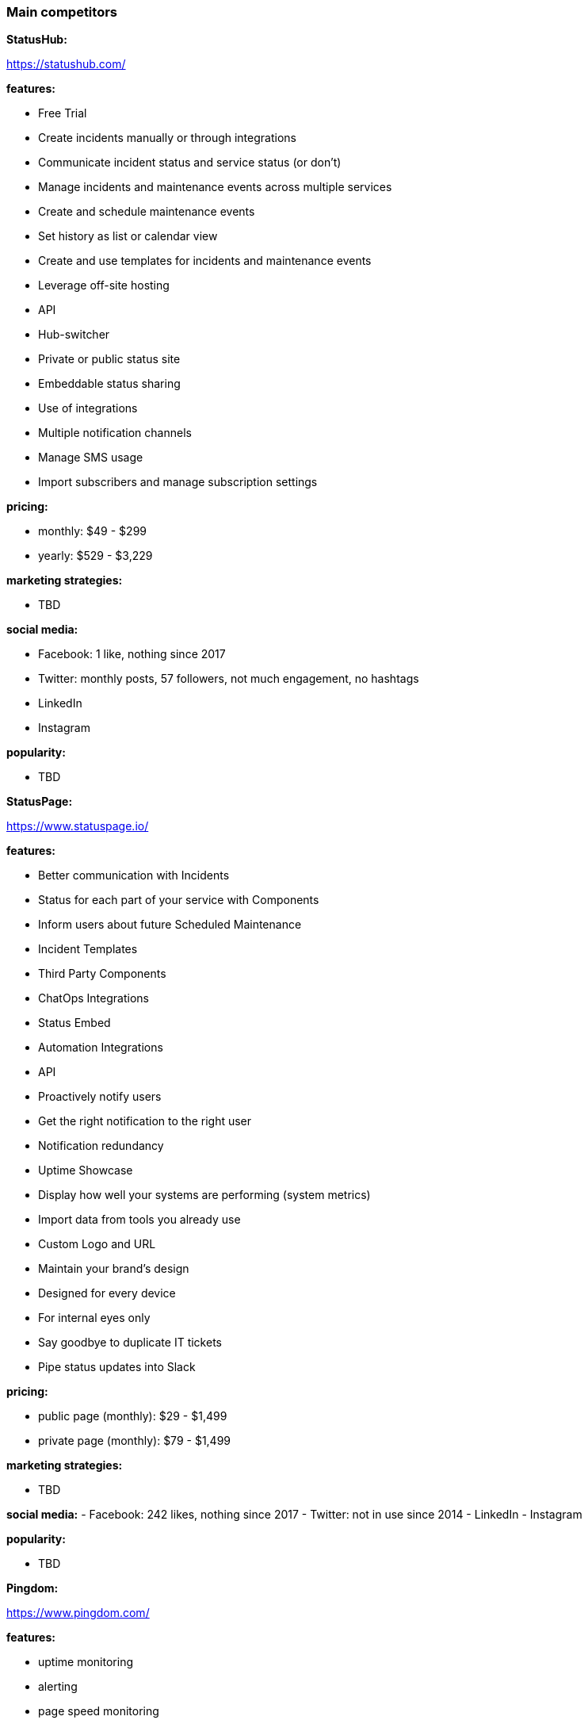 === Main competitors

**StatusHub:**

https://statushub.com/

**features:**

- Free Trial
- Create incidents manually or through integrations
- Communicate incident status and service status (or don’t)
- Manage incidents and maintenance events across multiple services
- Create and schedule maintenance events
- Set history as list or calendar view
- Create and use templates for incidents and maintenance events
- Leverage off-site hosting
- API
- Hub-switcher
- Private or public status site
- Embeddable status sharing
- Use of integrations
- Multiple notification channels
- Manage SMS usage
- Import subscribers and manage subscription settings

**pricing:**

- monthly: $49 - $299
- yearly: $529 - $3,229

**marketing strategies:**

- TBD

**social media:**

- Facebook: 1 like, nothing since 2017
- Twitter: monthly posts, 57 followers, not much engagement, no hashtags
- LinkedIn
- Instagram

**popularity:**

- TBD

**StatusPage:**

https://www.statuspage.io/

**features:**

- Better communication with Incidents
- Status for each part of your service with Components
- Inform users about future Scheduled Maintenance
- Incident Templates
- Third Party Components
- ChatOps Integrations
- Status Embed
- Automation Integrations
- API
- Proactively notify users
- Get the right notification to the right user
- Notification redundancy
- Uptime Showcase
- Display how well your systems are performing (system metrics)
- Import data from tools you already use
- Custom Logo and URL
- Maintain your brand's design
- Designed for every device
- For internal eyes only
- Say goodbye to duplicate IT tickets
- Pipe status updates into Slack

**pricing:**

- public page (monthly): $29 - $1,499
- private page (monthly): $79 - $1,499

**marketing strategies:**

- TBD

**social media:**
- Facebook: 242 likes, nothing since 2017
- Twitter: not in use since 2014
- LinkedIn
- Instagram

**popularity:**

- TBD

**Pingdom:**

https://www.pingdom.com/

**features:**

- uptime monitoring
- alerting
- page speed monitoring
- real user monitoring
- transaction monitoring
- server monitor

**pricing:**

- monthly: $14.95 - $249
- yearly: $11.95 - $199 (per month)

**marketing strategies:**

- TBD

**social media:**
- Facebook: 55k likes, regular posts, little engagement with posts
- Twitter: regular posts, 94k followers, not much engagement, no hashtags
- LinkedIn
- Instagram

**popularity:**

- TBD

---

### Wider competitors

**Instana:** +
https://www.instana.com/ +
- application performance management (APM) +
- infrastructure monitoring(IM) +

**features:** +
- automatically and continuously aligns to every change that results from continuous deployment +
- delivers actionable information in seconds, not minutes, allowing you to operate at the speed of CI/CD +
- AI powered APM delivers intelligent analysis and actionable information +

**pricing:** +
- APM: $67 per host per month +
- IM: $10 per host per month +

**marketing strategies:** +
**social media:** +
- Facebook: 326 likes, regular posts, little engagement with posts +
- Twitter: regular posts, 3k followers, not much engagement, no hashtags + 
- LinkedIn + 
- Instagram + 

**popularity:** +

**Atlassian:** +
https://www.atlassian.com/ +
- StatusPage +
- OpsGenie: With deep integrations into monitoring, ticketing, and chat tools, Opsgenie groups alerts, filters out the noise, and notifies you using multiple channels, providing the necessary information for your team to begin immediate resolution. +

**features:** +
- Status for each part of your service with Components +
- Inform users about future Scheduled Maintenance +
- Incident Templates +
- Third Party Components +
- ChatOps Integrations +
- API + 
- Automation Integrations +
- Status Embed +

**pricing:** +
- public page per month: $29 - $1,499 +
- private page per month: $79 - $1,499 +

**marketing strategies:** +
**social media:** +
- Facebook: 209k likes, regular posts, little engagement with posts +
- Twitter: frequent posts, 76k followers, not much engagement, no hashtags + 
- LinkedIn + 
- Instagram + 

**popularity:** +

**SignalFx:** +
https://www.signalfx.com/ +

**features:** +
- full stack metrics +
- distributed tracing +
- events +
- logs +
- streaming analytics +
- nosample tracing +
- signalflow data science +
- mutable metadata +
- instant discovery +
- high resolution +
- smart alerts +
- full stack correlation +
- service maps +
- dashboards +
- devops collaboration +
- APIs +
- service bureau +
- cloud costing +

**pricing:** +
- per host per month: $15 - $65 +

**marketing strategies:** +
**social media:** +
- Facebook: 410 likes, regular posts, little engagement with posts + 
- Twitter: frequent posts, 2k followers, not much engagement, no hashtags + 
- LinkedIn + 
- Instagram + 

**popularity:** +

**Dynatrace:** +
https://www.dynatrace.com/ + 
- application performance management (APM) +

**features:** + 
- automated +
- full stack + 
- AI-powered +
- Web-scale for 100.000+ hosts +
- Enterprise governance and security +
- Flexible deployment options +

**pricing:** +
- free trial +
- actual price not given +

**marketing strategies:** +
**social media:** +
- Facebook: 3k likes, regular posts, little engagement with posts + 
- Twitter: frequent posts, 15k followers, not much engagement, no hashtags + 
- LinkedIn + 
- Instagram + 

**popularity:** +
